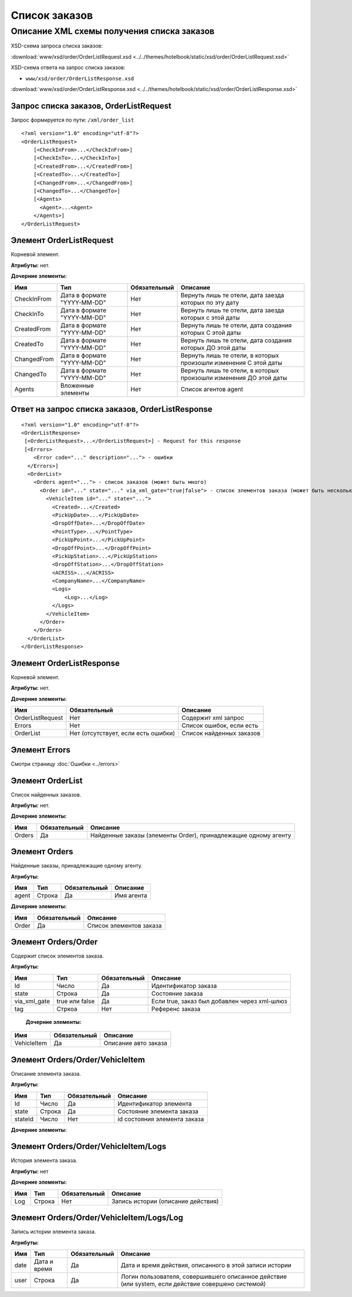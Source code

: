 Список заказов
##############

Описание XML схемы получения списка заказов
===========================================

XSD-схема запроса списка заказов:

:download:`www/xsd/order/OrderListRequest.xsd <../../themes/hotelbook/static/xsd/order/OrderListRequest.xsd>`

XSD-схема ответа на запрос списка заказов:

-  ``www/xsd/order/OrderListResponse.xsd``

:download:`www/xsd/order/OrderListResponse.xsd <../../themes/hotelbook/static/xsd/order/OrderListResponse.xsd>`

Запрос списка заказов, OrderListRequest
---------------------------------------

Запрос формируется по пути: ``/xml/order_list``

::

    <?xml version="1.0" encoding="utf-8"?>
    <OrderListRequest>
        [<CheckInFrom>...</CheckInFrom>]
        [<CheckInTo>...</CheckInTo>]
        [<CreatedFrom>...</CreatedFrom>]
        [<CreatedTo>...</CreatedTo>]
        [<ChangedFrom>...</ChangedFrom>]
        [<ChangedTo>...</ChangedTo>]
        [<Agents>
          <Agent>...<Agent>
        </Agents>]
    </OrderListRequest>

Элемент OrderListRequest
------------------------

Корневой элемент.

**Атрибуты:** нет.

**Дочерние элементы:**

+-------------+-----------------------------+--------------+-------------------------------------------------------------------+
| Имя         | Тип                         | Обязательный | Описание                                                          |
+=============+=============================+==============+===================================================================+
| CheckInFrom | Дата в формате "YYYY-MM-DD" | Нет          | Вернуть лишь те отели, дата заезда которых по эту дату            |
+-------------+-----------------------------+--------------+-------------------------------------------------------------------+
| CheckInTo   | Дата в формате "YYYY-MM-DD" | Нет          | Вернуть лишь те отели, дата заезда которых с этой даты            |
+-------------+-----------------------------+--------------+-------------------------------------------------------------------+
| CreatedFrom | Дата в формате "YYYY-MM-DD" | Нет          | Вернуть лишь те отели, дата создания которых С этой даты          |
+-------------+-----------------------------+--------------+-------------------------------------------------------------------+
| CreatedTo   | Дата в формате "YYYY-MM-DD" | Нет          | Вернуть лишь те отели, дата создания которых ДО этой даты         |
+-------------+-----------------------------+--------------+-------------------------------------------------------------------+
| ChangedFrom | Дата в формате "YYYY-MM-DD" | Нет          | Вернуть лишь те отели, в которых произошли изменения С этой даты  |
+-------------+-----------------------------+--------------+-------------------------------------------------------------------+
| ChangedTo   | Дата в формате "YYYY-MM-DD" | Нет          | Вернуть лишь те отели, в которых произошли изменения ДО этой даты |
+-------------+-----------------------------+--------------+-------------------------------------------------------------------+
| Agents      | Вложенные элементы          | Нет          | Список агентов agent                                              |
+-------------+-----------------------------+--------------+-------------------------------------------------------------------+

Ответ на запрос списка заказов, OrderListResponse
-------------------------------------------------

::

    <?xml version="1.0" encoding="utf-8"?>
    <OrderListResponse>
     [<OrderListRequest>...</OrderListRequest>] - Request for this response
     [<Errors>
        <Error code="..." description="..."> - ошибки
      </Errors>]
      <OrderList>
        <Orders agent="..."> - список заказов (может быть много)
          <Order id="..." state="..." via_xml_gate="true|false"> - список элементов заказа (может быть несколько)
            <VehicleItem id="..." state="...">          
              <Created>...</Created>
              <PickUpDate>...</PickUpDate>
              <DropOffDate>...</DropOffDate>
              <PointType>...</PointType>
              <PickUpPoint>...</PickUpPoint>
              <DropOffPoint>...</DropOffPoint>
              <PickUpStation>...</PickUpStation>
              <DropOffStation>...</DropOffStation>
              <ACRISS>...</ACRISS>
              <CompanyName>...</CompanyName>
              <Logs>
                  <Log>...</Log>
              </Logs>
            </VehicleItem>
          </Order>
        </Orders>
      </OrderList>
    </OrderListResponse>

Элемент OrderListResponse
-------------------------

Корневой элемент.

**Атрибуты:** нет.

**Дочерние элементы:**

+--------------------+---------------------------------------+----------------------------+
| Имя                | Обязательный                          | Описание                   |
+====================+=======================================+============================+
| OrderListRequest   | Нет                                   | Содержит xml запрос        |
+--------------------+---------------------------------------+----------------------------+
| Errors             | Нет                                   | Список ошибок, если есть   |
+--------------------+---------------------------------------+----------------------------+
| OrderList          | Нет (отсутствует, если есть ошибки)   | Список найденных заказов   |
+--------------------+---------------------------------------+----------------------------+

Элемент Errors
--------------

Смотри страницу :doc:`Ошибки <../errors>`

Элемент OrderList
-----------------

Список найденных заказов.

**Атрибуты:** нет.

**Дочерние элементы:**

+----------+----------------+------------------------------------------------------------------+
| Имя      | Обязательный   | Описание                                                         |
+==========+================+==================================================================+
| Orders   | Да             | Найденные заказы (элементы Order), принадлежащие одному агенту   |
+----------+----------------+------------------------------------------------------------------+

Элемент Orders
--------------

Найденные заказы, принадлежащие одному агенту.

**Атрибуты:**

+---------+----------+----------------+--------------+
| Имя     | Тип      | Обязательный   | Описание     |
+=========+==========+================+==============+
| agent   | Строка   | Да             | Имя агента   |
+---------+----------+----------------+--------------+

**Дочерние элементы:**

+---------+----------------+---------------------------+
| Имя     | Обязательный   | Описание                  |
+=========+================+===========================+
| Order   | Да             | Список элементов заказа   |
+---------+----------------+---------------------------+

Элемент Orders/Order
--------------------

Содержит cписок элементов заказа.

**Атрибуты:**

+--------------+----------------+--------------+----------------------------------------------+
| Имя          | Тип            | Обязательный | Описание                                     |
+==============+================+==============+==============================================+
| Id           | Число          | Да           | Идентификатор заказа                         |
+--------------+----------------+--------------+----------------------------------------------+
| state        | Строка         | Да           | Состояние заказа                             |
+--------------+----------------+--------------+----------------------------------------------+
| via_xml_gate | true или false | Да           | Если true, заказ был добавлен через xml-шлюз |
+--------------+----------------+--------------+----------------------------------------------+
| tag          | Стркоа         | Нет          | Референс заказа                              |
+--------------+----------------+--------------+----------------------------------------------+

 **Дочерние элементы:**

+-------------+--------------+----------------------+
| Имя         | Обязательный | Описание             |
+=============+==============+======================+
| VehicleItem | Да           | Описание авто заказа |
+-------------+--------------+----------------------+

Элемент Orders/Order/VehicleItem
--------------------------------

Описание элемента заказа.

**Атрибуты:**

+---------+--------+--------------+------------------------------+
| Имя     | Тип    | Обязательный | Описание                     |
+=========+========+==============+==============================+
| Id      | Число  | Да           | Идентификатор элемента       |
+---------+--------+--------------+------------------------------+
| state   | Строка | Да           | Состояние элемента заказа    |
+---------+--------+--------------+------------------------------+
| stateId | Число  | Нет          | id состояния элемента заказа |
+---------+--------+--------------+------------------------------+

**Дочерние элементы:**

+----------------+--------------------------+--------------+------------------------------------------------------------------------+
| Имя            | Тип                      | Обязательный | Описание                                                               |
+================+==========================+==============+========================================================================+
| Created        | Дата                     | Да           | Дата создания                                                          |
+================+==========================+==============+========================================================================+
| PickUpDate     | Дата (YY-mm-dd)          | Да           | Дата получения авто                                                    |
+----------------+--------------------------+--------------+------------------------------------------------------------------------+
| DropOffDate    | Дата (YY-mm-dd)          | Да           | Дата возврата авто                                                     |
+----------------+--------------------------+--------------+------------------------------------------------------------------------+
| PointType      | Строка ( city, airport ) | Да           | Тип точки получения                                                    |
+----------------+--------------------------+--------------+------------------------------------------------------------------------+
| PickUpPoint    | Число                    | Да           | id точки получения (города или аэропорта, в зависисомсти от PonitType) |
+----------------+--------------------------+--------------+------------------------------------------------------------------------+
| DropOffPoint   | Число                    | Да           | id точки возврата (города или аэропорта, в зависисомсти от PonitType)  |
+----------------+--------------------------+--------------+------------------------------------------------------------------------+
| PickUpStation  | Число                    | Да           | id станции получения авто                                              |
+----------------+--------------------------+--------------+------------------------------------------------------------------------+
| DropOffStation | Число                    | Да           | id станции возврата авто                                               |
+----------------+--------------------------+--------------+------------------------------------------------------------------------+
| ACRISS         | Строка                   | Да           | ACRISS - код авто                                                      |
+----------------+--------------------------+--------------+------------------------------------------------------------------------+
| CompanyName    | Строка                   | Нет          | Название компании, обслуживающей станции                               |
+----------------+--------------------------+--------------+------------------------------------------------------------------------+
| Logs           | Список элементов Log     | Нет          | История                                                                |
+----------------+--------------------------+--------------+------------------------------------------------------------------------+

Элемент Orders/Order/VehicleItem/Logs
-------------------------------------

История элемента заказа.

**Атрибуты:** нет

**Дочерние элементы:**

+-----+--------+--------------+------------------------------------+
| Имя | Тип    | Обязательный | Описание                           |
+=====+========+==============+====================================+
| Log | Строка | Нет          | Запись истории (описание действия) |
+-----+--------+--------------+------------------------------------+

Элемент Orders/Order/VehicleItem/Logs/Log
-----------------------------------------

Запись истории элемента заказа.

**Атрибуты:**

+------+--------------+--------------+----------------------------------------------------------------------------------------------------+
| Имя  | Тип          | Обязательный | Описание                                                                                           |
+======+==============+==============+====================================================================================================+
| date | Дата и время | Да           | Дата и время действия, описанного в этой записи истории                                            |
+------+--------------+--------------+----------------------------------------------------------------------------------------------------+
| user | Строка       | Да           | Логин пользователя, совершившего описанное действие (или system, если действие совершено системой) |
+------+--------------+--------------+----------------------------------------------------------------------------------------------------+